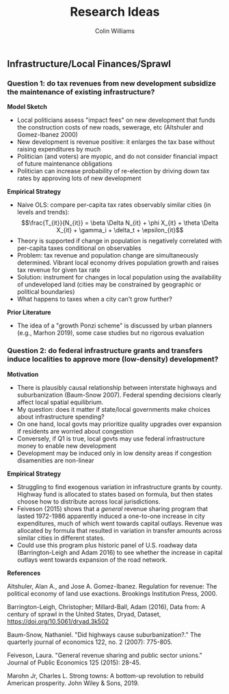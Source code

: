 #+title: Research Ideas
#+author: Colin Williams

** Infrastructure/Local Finances/Sprawl

*** Question 1: do tax revenues from new development subsidize the maintenance of existing infrastructure?

*Model Sketch*
- Local politicians assess "impact fees" on new development that funds the construction costs of new roads, sewerage, etc (Altshuler and Gomez-Ibanez 2000)
- New development is revenue positive: it enlarges the tax base without raising expenditures by much
- Politician (and voters) are myopic, and do not consider financial impact of future maintenance obligations
- Politician can increase probability of re-election by driving down tax rates by approving lots of new development

*Empirical Strategy*
- Naive OLS: compare per-capita tax rates observably similar cities (in levels and trends): $$\frac{T_{it}}{N_{it}} = \beta \Delta N_{it} + \phi X_{it} + \theta \Delta X_{it} + \gamma_i + \delta_t + \epsilon_{it}$$
- Theory is supported if change in population is negatively correlated with per-capita taxes conditional on observables
- Problem: tax revenue and population change are simultaneously determined. Vibrant local economy drives population growth and raises tax revenue for given tax rate
- Solution: instrument for changes in local population using the availability of undeveloped land (cities may be constrained by geographic or political boundaries)
- What happens to taxes when a city can't grow further?

*Prior Literature*
- The idea of a "growth Ponzi scheme" is discussed by urban planners (e.g., Marhon 2019), some case studies but no rigorous evaluation

*** Question 2: do federal infrastructure grants and transfers induce localities to approve more (low-density) development?

*Motivation*
- There is plausibly causal relationship between interstate highways and suburbanization (Baum-Snow 2007). Federal spending decisions clearly affect local spatial equilibrium.
- My question: does it matter if state/local governments make choices about infrastructure spending?
- On one hand, local govts may prioritize quality upgrades over expansion if residents are worried about congestion
- Conversely, if Q1 is true, local govts may use federal infrastructure money to enable new development
- Development may be induced only in low density areas if congestion disamenities are non-linear

*Empirical Strategy*
- Struggling to find exogenous variation in infrastructure grants by county. Highway fund is allocated to states based on formula, but then states choose how to distribute across local jurisdictions.
- Feiveson (2015) shows that a /general/ revenue sharing program that lasted 1972-1986 apparently induced a one-to-one increase in city expenditures, much of which went towards capital outlays. Revenue was allocated by formula that resulted in variation in transfer amounts across similar cities in different states.
- Could use this program plus historic panel of U.S. roadway data (Barrington-Leigh and Adam 2016) to see whether the increase in capital outlays went towards expansion of the road network.


*References*

Altshuler, Alan A., and Jose A. Gomez-Ibanez. Regulation for revenue: The political economy of land use exactions. Brookings Institution Press, 2000.

Barrington-Leigh, Christopher; Millard-Ball, Adam (2016), Data from: A century of sprawl in the United States, Dryad, Dataset, https://doi.org/10.5061/dryad.3k502

Baum-Snow, Nathaniel. "Did highways cause suburbanization?." The quarterly journal of economics 122, no. 2 (2007): 775-805.

Feiveson, Laura. "General revenue sharing and public sector unions." Journal of Public Economics 125 (2015): 28-45.

Marohn Jr, Charles L. Strong towns: A bottom-up revolution to rebuild American prosperity. John Wiley & Sons, 2019.


